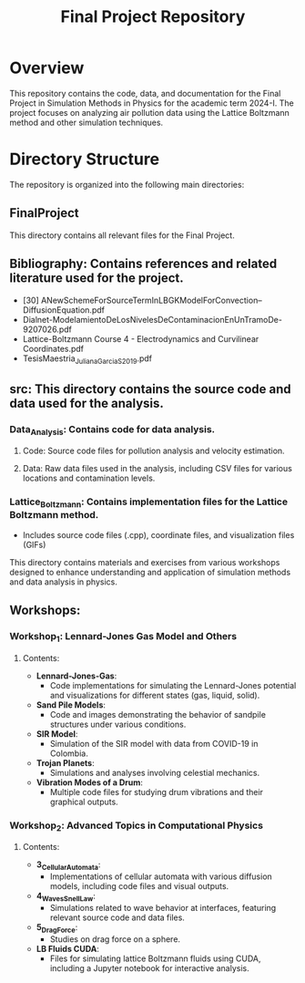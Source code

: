 #+TITLE: Final Project Repository

* Overview
This repository contains the code, data, and documentation for the Final Project in Simulation Methods in Physics for the academic term 2024-I. The project focuses on analyzing air pollution data using the Lattice Boltzmann method and other simulation techniques.

* Directory Structure
The repository is organized into the following main directories:

** FinalProject
   This directory contains all relevant files for the Final Project.

** Bibliography: Contains references and related literature used for the project.
     - [30] ANewSchemeForSourceTermInLBGKModelForConvection–DiffusionEquation.pdf
     - Dialnet-ModelamientoDeLosNivelesDeContaminacionEnUnTramoDe-9207026.pdf
     - Lattice-Boltzmann Course 4 - Electrodynamics and Curvilinear Coordinates.pdf
     - TesisMaestria_JulianaGarciaS_2019.pdf

** src: This directory contains the source code and data used for the analysis.
*** Data_Analysis: Contains code for data analysis.
**** Code: Source code files for pollution analysis and velocity estimation.
**** Data: Raw data files used in the analysis, including CSV files for various locations and contamination levels.

*** Lattice_Boltzmann: Contains implementation files for the Lattice Boltzmann method.
       - Includes source code files (.cpp), coordinate files, and visualization files (GIFs)

        ** Workshops
This directory contains materials and exercises from various workshops designed to enhance understanding and application of simulation methods and data analysis in physics.
** Workshops:
*** Workshop_1: Lennard-Jones Gas Model and Others
**** Contents:
     - **Lennard-Jones-Gas**:
       - Code implementations for simulating the Lennard-Jones potential and visualizations for different states (gas, liquid, solid).
     - **Sand Pile Models**:
       - Code and images demonstrating the behavior of sandpile structures under various conditions.
     - **SIR Model**:
       - Simulation of the SIR model with data from COVID-19 in Colombia.
     - **Trojan Planets**:
       - Simulations and analyses involving celestial mechanics.
     - **Vibration Modes of a Drum**:
       - Multiple code files for studying drum vibrations and their graphical outputs.

*** Workshop_2: Advanced Topics in Computational Physics

**** Contents:
     - **3_CellularAutomata**:
       - Implementations of cellular automata with various diffusion models, including code files and visual outputs.
     - **4_WavesSnellLaw**:
       - Simulations related to wave behavior at interfaces, featuring relevant source code and data files.
     - **5_DragForce**:
       - Studies on drag force on a sphere.
     - **LB Fluids CUDA**:
       - Files for simulating lattice Boltzmann fluids using CUDA, including a Jupyter notebook for interactive analysis.
